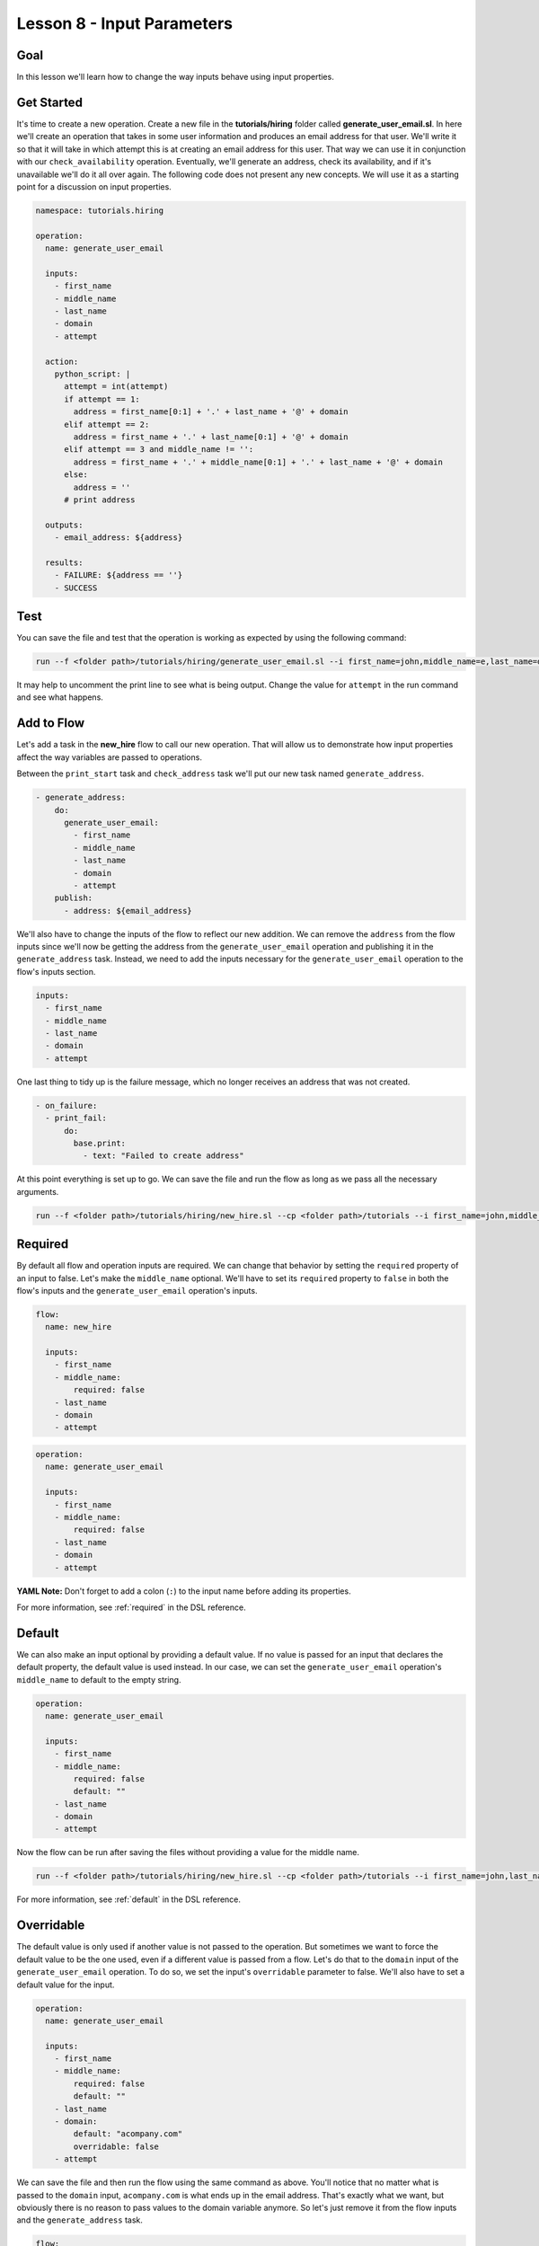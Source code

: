 Lesson 8 - Input Parameters
===========================

Goal
----

In this lesson we'll learn how to change the way inputs behave using
input properties.

Get Started
-----------

It's time to create a new operation. Create a new file in the
**tutorials/hiring** folder called **generate_user_email.sl**. In here
we'll create an operation that takes in some user information and
produces an email address for that user. We'll write it so that it will
take in which attempt this is at creating an email address for this
user. That way we can use it in conjunction with our
``check_availability`` operation. Eventually, we'll generate an address,
check its availability, and if it's unavailable we'll do it all over
again. The following code does not present any new concepts. We will use
it as a starting point for a discussion on input properties.

.. code-block:: yaml

    namespace: tutorials.hiring

    operation:
      name: generate_user_email

      inputs:
        - first_name
        - middle_name
        - last_name
        - domain
        - attempt

      action:
        python_script: |
          attempt = int(attempt)
          if attempt == 1:
            address = first_name[0:1] + '.' + last_name + '@' + domain
          elif attempt == 2:
            address = first_name + '.' + last_name[0:1] + '@' + domain
          elif attempt == 3 and middle_name != '':
            address = first_name + '.' + middle_name[0:1] + '.' + last_name + '@' + domain
          else:
            address = ''
          # print address

      outputs:
        - email_address: ${address}

      results:
        - FAILURE: ${address == ''}
        - SUCCESS

Test
----

You can save the file and test that the operation is working as expected
by using the following command:

.. code-block:: bash

    run --f <folder path>/tutorials/hiring/generate_user_email.sl --i first_name=john,middle_name=e,last_name=doe,domain=somecompany,attempt=1

It may help to uncomment the print line to see what is being output.
Change the value for ``attempt`` in the run command and see what
happens.

Add to Flow
-----------

Let's add a task in the **new_hire** flow to call our new operation.
That will allow us to demonstrate how input properties affect the way
variables are passed to operations.

Between the ``print_start`` task and ``check_address`` task we'll put
our new task named ``generate_address``.

.. code-block:: yaml

    - generate_address:
        do:
          generate_user_email:
            - first_name
            - middle_name
            - last_name
            - domain
            - attempt
        publish:
          - address: ${email_address}

We'll also have to change the inputs of the flow to reflect our new
addition. We can remove the ``address`` from the flow inputs since we'll
now be getting the address from the ``generate_user_email`` operation
and publishing it in the ``generate_address`` task. Instead, we need to
add the inputs necessary for the ``generate_user_email`` operation to
the flow's inputs section.

.. code-block:: yaml

    inputs:
      - first_name
      - middle_name
      - last_name
      - domain
      - attempt

One last thing to tidy up is the failure message, which no longer receives an
address that was not created.

.. code-block:: yaml

    - on_failure:
      - print_fail:
          do:
            base.print:
              - text: "Failed to create address"

At this point everything is set up to go. We can save the file and run
the flow as long as we pass all the necessary arguments.

.. code-block:: bash

    run --f <folder path>/tutorials/hiring/new_hire.sl --cp <folder path>/tutorials --i first_name=john,middle_name=e,last_name=doe,domain=somecompany.com,attempt=1

Required
--------

By default all flow and operation inputs are required. We can change
that behavior by setting the ``required`` property of an input to false.
Let's make the ``middle_name`` optional. We'll have to set its
``required`` property to ``false`` in both the flow's inputs and the
``generate_user_email`` operation's inputs.

.. code-block:: yaml

    flow:
      name: new_hire

      inputs:
        - first_name
        - middle_name:
            required: false
        - last_name
        - domain
        - attempt

.. code-block:: yaml

    operation:
      name: generate_user_email

      inputs:
        - first_name
        - middle_name:
            required: false
        - last_name
        - domain
        - attempt

**YAML Note:** Don't forget to add a colon (``:``) to the input name
before adding its properties.

For more information, see :ref:`required` in the DSL reference.

Default
-------

We can also make an input optional by providing a default value. If no
value is passed for an input that declares the default property, the
default value is used instead. In our case, we can set the
``generate_user_email`` operation's ``middle_name`` to default to the
empty string.

.. code-block:: yaml

    operation:
      name: generate_user_email

      inputs:
        - first_name
        - middle_name:
            required: false
            default: ""
        - last_name
        - domain
        - attempt

Now the flow can be run after saving the files without providing a value
for the middle name.

.. code-block:: bash

    run --f <folder path>/tutorials/hiring/new_hire.sl --cp <folder path>/tutorials --i first_name=john,last_name=doe,domain=somecompany.com,attempt=1

For more information, see :ref:`default` in the DSL reference.

Overridable
-----------

The default value is only used if another value is not passed to the
operation. But sometimes we want to force the default value to be the
one used, even if a different value is passed from a flow. Let's do that
to the ``domain`` input of the ``generate_user_email`` operation. To do
so, we set the input's ``overridable`` parameter to false. We'll also
have to set a default value for the input.

.. code-block:: yaml

    operation:
      name: generate_user_email

      inputs:
        - first_name
        - middle_name:
            required: false
            default: ""
        - last_name
        - domain:
            default: "acompany.com"
            overridable: false
        - attempt

We can save the file and then run the flow using the same command as
above. You'll notice that no matter what is passed to the ``domain``
input, ``acompany.com`` is what ends up in the email address. That's
exactly what we want, but obviously there is no reason to pass values to
the domain variable anymore. So let's just remove it from the flow
inputs and the ``generate_address`` task.

.. code-block:: yaml

    flow:
      name: new_hire

      inputs:
        - first_name
        - middle_name:
            required: false
        - last_name
        - attempt

.. code-block:: yaml

    - generate_address:
        do:
          generate_user_email:
            - first_name
            - middle_name
            - last_name
            - attempt
        publish:
          - address: ${email_address}

For more information, see :ref:`overridable` in the DSL reference.

Run It
------

Now we can save the file and run the flow without passing the domain. We
can also leave out the middle name if we want, but we can also leave it
in.

.. code-block:: bash

    run --f <folder path>/tutorials/hiring/new_hire.sl --cp <folder path>/tutorials --i first_name=john,last_name=doe,attempt=1

Download the Code
-----------------

:download:`Lesson 8 - Complete code </code/tutorial_code/tutorials_08.zip>`

Up Next
-------

In the next lesson we'll see how to use subflows.

New Code - Complete
-------------------

**new_hire.sl**

.. code-block:: yaml

    namespace: tutorials.hiring

    imports:
      base: tutorials.base

    flow:
      name: new_hire

      inputs:
        - first_name
        - middle_name:
            required: false
        - last_name
        - attempt

      workflow:
        - print_start:
            do:
              base.print:
                - text: "Starting new hire process"

        - generate_address:
            do:
              generate_user_email:
                - first_name
                - middle_name
                - last_name
                - attempt
            publish:
              - address: ${email_address}

        - check_address:
            do:
              check_availability:
                - address
            publish:
              - availability: ${available}
            navigate:
              - UNAVAILABLE: print_fail
              - AVAILABLE: print_finish

        - print_finish:
            do:
              base.print:
                - text: "${'Availability for address ' + address + ' is: ' + str(availability)}"

        - on_failure:
          - print_fail:
              do:
                base.print:
                  - text: "Failed to create address"

**generate_user_email.sl**

.. code-block:: yaml

    namespace: tutorials.hiring

    operation:
      name: generate_user_email

      inputs:
        - first_name
        - middle_name:
            required: false
            default: ""
        - last_name
        - domain:
            default: "acompany.com"
            overridable: false
        - attempt

      action:
        python_script: |
          attempt = int(attempt)
          if attempt == 1:
            address = first_name[0:1] + '.' + last_name + '@' + domain
          elif attempt == 2:
            address = first_name + '.' + last_name[0:1] + '@' + domain
          elif attempt == 3 and middle_name != '':
            address = first_name + '.' + middle_name[0:1] + '.' + last_name + '@' + domain
          else:
            address = ''
          # print address

      outputs:
        - email_address: ${address}

      results:
        - FAILURE: ${address == ''}
        - SUCCESS
